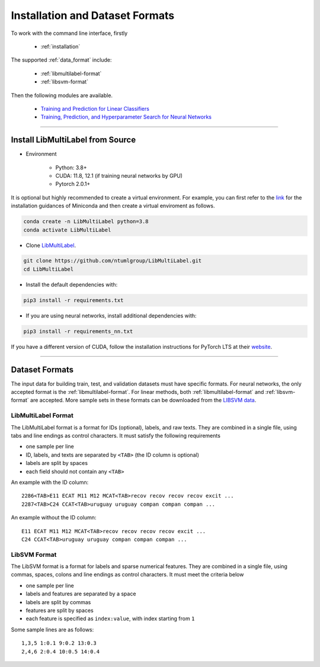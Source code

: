 Installation and Dataset Formats
=============================================

To work with the command line interface, firstly

    - :ref:`installation`

The supported :ref:`data_format` include:

    - :ref:`libmultilabel-format`
    - :ref:`libsvm-format`

Then the following modules are available.

    - `Training and Prediction for Linear Classifiers <linear.html>`_
    - `Training, Prediction, and Hyperparameter Search for Neural Networks <nn.html>`_

-------------------------------------------

.. _installation:

Install LibMultiLabel from Source
^^^^^^^^^^^^^^^^^^^^^^^^^^^^^^^^^

* Environment

    * Python: 3.8+
    * CUDA: 11.8, 12.1 (if training neural networks by GPU)
    * Pytorch 2.0.1+

It is optional but highly recommended to
create a virtual environment.
For example, you can first refer to the
`link <https://docs.conda.io/en/latest/miniconda.html>`_
for the installation guidances of Miniconda
and then create a virtual enviroment as follows.

.. code-block:: bash

    conda create -n LibMultiLabel python=3.8
    conda activate LibMultiLabel

* Clone `LibMultiLabel <https://github.com/ntumlgroup/LibMultiLabel>`_.

.. code-block:: bash

    git clone https://github.com/ntumlgroup/LibMultiLabel.git
    cd LibMultiLabel

* Install the default dependencies with:

.. code-block:: bash

    pip3 install -r requirements.txt

* If you are using neural networks, install additional dependencies with:

.. code-block:: bash

    pip3 install -r requirements_nn.txt

If you have a different version of CUDA,
follow the installation instructions for PyTorch LTS at
their `website <https://pytorch.org/>`_.

---------------------------------

.. _data_format:

Dataset Formats
^^^^^^^^^^^^^^^

The input data for building train, test, and validation datasets must have specific formats.
For neural networks, the only accepted format is the
:ref:`libmultilabel-format`. For linear methods,
both :ref:`libmultilabel-format` and
:ref:`libsvm-format` are accepted.
More sample sets in these formats can be downloaded from the
`LIBSVM data <https://www.csie.ntu.edu.tw/~cjlin/libsvmtools/datasets/multilabel.html>`_.

.. _libmultilabel-format:

LibMultiLabel Format
--------------------

The LibMultiLabel format is a format for IDs (optional), labels, and raw texts.
They are combined in a single file, using tabs and line endings as control characters.
It must satisfy the following requirements

- one sample per line
- ID, labels, and texts are separated by ``<TAB>`` (the ID column is optional)
- labels are split by spaces
- each field should not contain any ``<TAB>``

An example with the ID column::

    2286<TAB>E11 ECAT M11 M12 MCAT<TAB>recov recov recov recov excit ...
    2287<TAB>C24 CCAT<TAB>uruguay uruguay compan compan compan ...

An example without the ID column::

    E11 ECAT M11 M12 MCAT<TAB>recov recov recov recov excit ...
    C24 CCAT<TAB>uruguay uruguay compan compan compan ...

.. _libsvm-format:

LibSVM Format
-------------

The LibSVM format is a format for labels and sparse numerical
features. They are combined in a single file,
using commas, spaces, colons and line endings as control characters.
It must meet the criteria below

- one sample per line
- labels and features are separated by a space
- labels are split by commas
- features are split by spaces
- each feature is specified as ``index:value``, with index starting from ``1``

Some sample lines are as follows::

    1,3,5 1:0.1 9:0.2 13:0.3
    2,4,6 2:0.4 10:0.5 14:0.4


